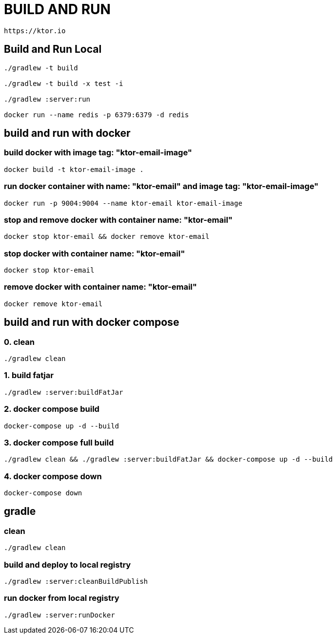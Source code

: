 = BUILD AND RUN

 https://ktor.io

== Build and Run Local

[source,bash]
----
./gradlew -t build

./gradlew -t build -x test -i

./gradlew :server:run

docker run --name redis -p 6379:6379 -d redis
----

== build and run with docker

=== build docker with image tag: "ktor-email-image"
[source,bash]
----
docker build -t ktor-email-image .
----

=== run docker container with name: "ktor-email" and image tag: "ktor-email-image"
[source,bash]
----
docker run -p 9004:9004 --name ktor-email ktor-email-image
----

=== stop and remove docker with container name: "ktor-email"

[source,bash]
----
docker stop ktor-email && docker remove ktor-email
----

=== stop docker with container name: "ktor-email"
[source,bash]
----
docker stop ktor-email
----

=== remove docker with container name: "ktor-email"
[source,bash]
----
docker remove ktor-email
----

== build and run with docker compose

=== 0. clean
[source,bash]
----
./gradlew clean
----

=== 1. build fatjar
[source,bash]
----
./gradlew :server:buildFatJar
----

=== 2. docker compose build
[source,bash]
----
docker-compose up -d --build
----

=== 3. docker compose full build
[source,bash]
----
./gradlew clean && ./gradlew :server:buildFatJar && docker-compose up -d --build
----

=== 4. docker compose down
[source,bash]
----
docker-compose down
----

== gradle

=== clean
[source,bash]
----
./gradlew clean
----

=== build and deploy to local registry
[source,bash]
----
./gradlew :server:cleanBuildPublish
----

=== run docker from local registry
[source,bash]
----
./gradlew :server:runDocker
----